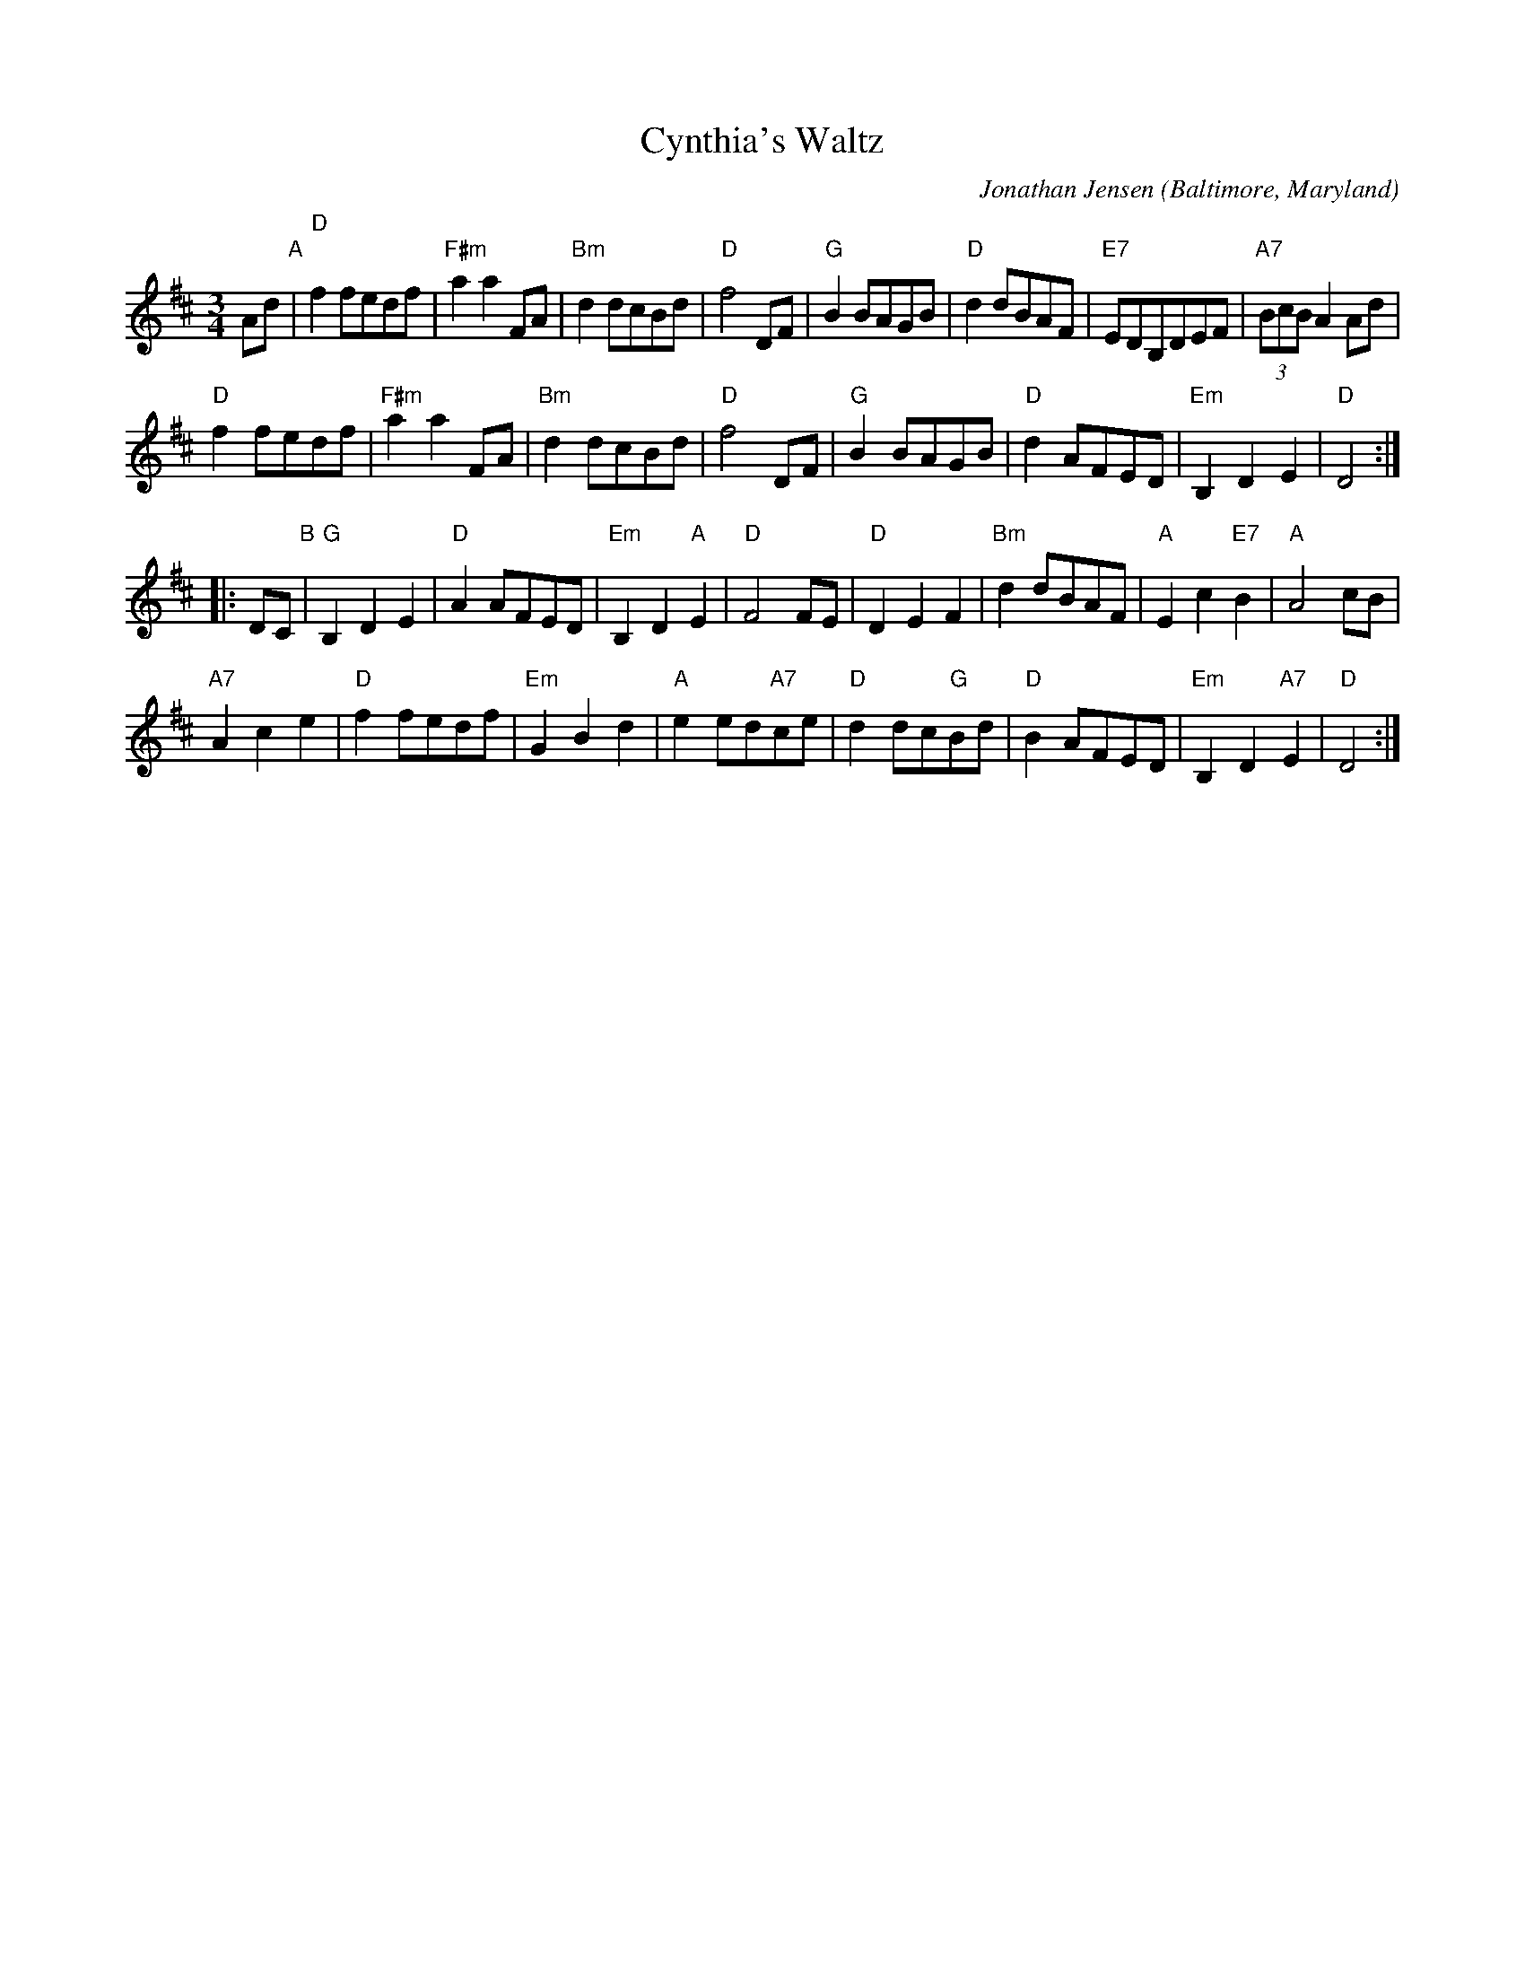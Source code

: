 X: 1
T: Cynthia's Waltz
C: Jonathan Jensen
O: Baltimore, Maryland
%R: waltz
Z: Collected and edited 2014 by John Chambers <jc:trillian.mit.edu>
B: GEMS The Best of the Country Dance and Song Society Diamond Jubilee Music, Dance and Song Contest 1993 p.41
M: 3/4
L: 1/8
K: D
% - - - - - - - - - - - - - - - - - - - - - - - - -
Ad "A"|\
"D"f2fedf | "F#m"a2a2FA | "Bm"d2dcBd | "D"f4DF |\
"G"B2BAGB | "D"d2dBAF | "E7"EDB,DEF | "A7"(3BcB A2Ad |
"D"f2fedf | "F#m"a2a2FA | "Bm"d2dcBd | "D"f4DF |\
"G"B2BAGB | "D"d2AFED | "Em"B,2D2E2 | "D"D4 :|
|: DC "B"|\
"G"B,2D2E2 | "D"A2AFED | "Em"B,2D2"A"E2 | "D"F4FE |\
"D"D2E2F2 | "Bm"d2dBAF | "A"E2c2"E7"B2 | "A"A4cB |
"A7"A2c2e2 | "D"f2fedf | "Em"G2B2d2 | "A"e2ed"A7"ce |\
"D"d2dc"G"Bd | "D"B2AFED | "Em"B,2D2"A7"E2 | "D"D4 :|
% - - - - - - - - - - - - - - - - - - - - - - - - -
